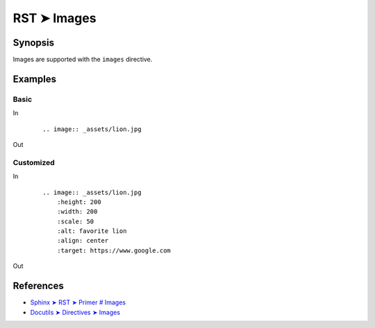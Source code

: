 ################################################################################
RST ➤ Images
################################################################################

**********************************************************************
Synopsis
**********************************************************************

Images are supported with the ``images`` directive.

**********************************************************************
Examples
**********************************************************************

Basic
============================================================

In
    ::

        .. image:: _assets/lion.jpg

Out

        .. image:: _assets/lion.jpg

Customized
============================================================

In
    ::

        .. image:: _assets/lion.jpg
            :height: 200
            :width: 200
            :scale: 50
            :alt: favorite lion
            :align: center
            :target: https://www.google.com

Out

    .. image:: _assets/lion.jpg
        :height: 200
        :width: 200
        :scale: 50
        :alt: favorite lion
        :align: center
        :target: https://www.google.com

**********************************************************************
References
**********************************************************************

- `Sphinx ➤ RST ➤ Primer # Images <https://www.sphinx-doc.org/en/master/usage/restructuredtext/basics.html#images>`_
- `Docutils ➤ Directives ➤ Images <https://docutils.sourceforge.io/docs/ref/rst/directives.html#images>`_
